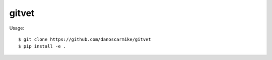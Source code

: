 gitvet
------
Usage::

    $ git clone https://github.com/danoscarmike/gitvet
    $ pip install -e .